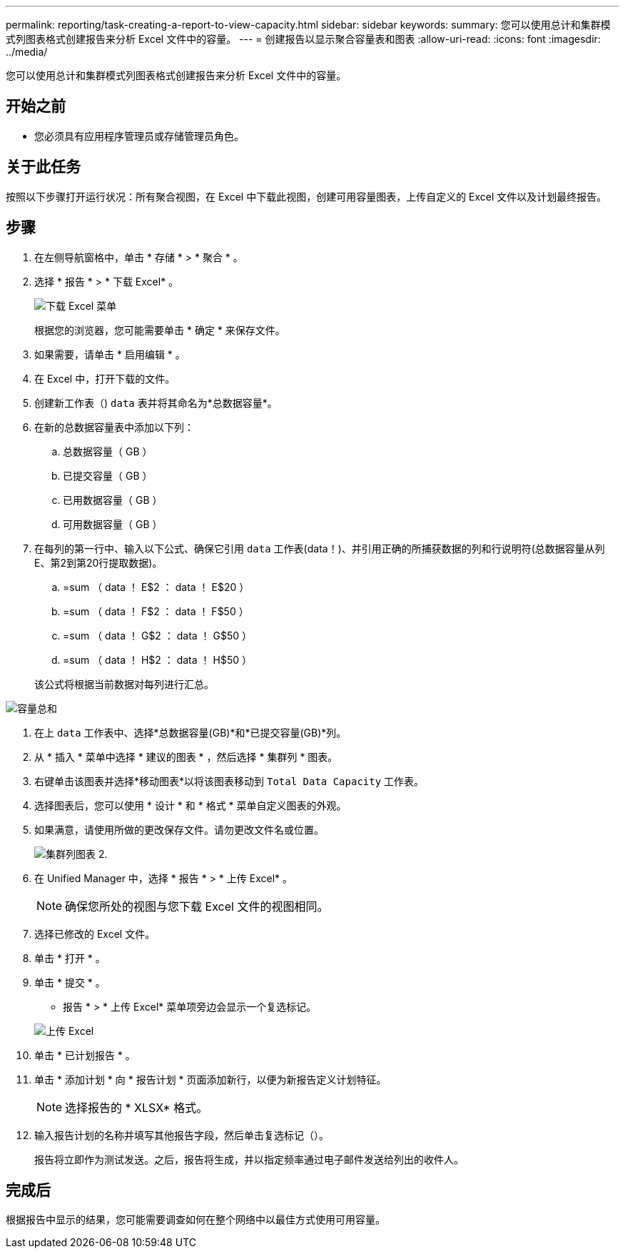 ---
permalink: reporting/task-creating-a-report-to-view-capacity.html 
sidebar: sidebar 
keywords:  
summary: 您可以使用总计和集群模式列图表格式创建报告来分析 Excel 文件中的容量。 
---
= 创建报告以显示聚合容量表和图表
:allow-uri-read: 
:icons: font
:imagesdir: ../media/


[role="lead"]
您可以使用总计和集群模式列图表格式创建报告来分析 Excel 文件中的容量。



== 开始之前

* 您必须具有应用程序管理员或存储管理员角色。




== 关于此任务

按照以下步骤打开运行状况：所有聚合视图，在 Excel 中下载此视图，创建可用容量图表，上传自定义的 Excel 文件以及计划最终报告。



== 步骤

. 在左侧导航窗格中，单击 * 存储 * > * 聚合 * 。
. 选择 * 报告 * > * 下载 Excel* 。
+
image::../media/download-excel-menu.png[下载 Excel 菜单]

+
根据您的浏览器，您可能需要单击 * 确定 * 来保存文件。

. 如果需要，请单击 * 启用编辑 * 。
. 在 Excel 中，打开下载的文件。
. 创建新工作表（image:../media/excel-new-sheet-icon.png[""]) `data` 表并将其命名为*总数据容量*。
. 在新的总数据容量表中添加以下列：
+
.. 总数据容量（ GB ）
.. 已提交容量（ GB ）
.. 已用数据容量（ GB ）
.. 可用数据容量（ GB ）


. 在每列的第一行中、输入以下公式、确保它引用 `data` 工作表(data！)、并引用正确的所捕获数据的列和行说明符(总数据容量从列E、第2到第20行提取数据)。
+
.. =sum （ data ！ E$2 ： data ！ E$20 ）
.. =sum （ data ！ F$2 ： data ！ F$50 ）
.. =sum （ data ！ G$2 ： data ！ G$50 ）
.. =sum （ data ！ H$2 ： data ！ H$50 ）


+
该公式将根据当前数据对每列进行汇总。



image::../media/capacitysums.png[容量总和]

. 在上 `data` 工作表中、选择*总数据容量(GB)*和*已提交容量(GB)*列。
. 从 * 插入 * 菜单中选择 * 建议的图表 * ，然后选择 * 集群列 * 图表。
. 右键单击该图表并选择*移动图表*以将该图表移动到 `Total Data Capacity` 工作表。
. 选择图表后，您可以使用 * 设计 * 和 * 格式 * 菜单自定义图表的外观。
. 如果满意，请使用所做的更改保存文件。请勿更改文件名或位置。
+
image::../media/cluster-column-chart-2.png[集群列图表 2.]

. 在 Unified Manager 中，选择 * 报告 * > * 上传 Excel* 。
+
[NOTE]
====
确保您所处的视图与您下载 Excel 文件的视图相同。

====
. 选择已修改的 Excel 文件。
. 单击 * 打开 * 。
. 单击 * 提交 * 。
+
* 报告 * > * 上传 Excel* 菜单项旁边会显示一个复选标记。

+
image::../media/upload-excel.png[上传 Excel]

. 单击 * 已计划报告 * 。
. 单击 * 添加计划 * 向 * 报告计划 * 页面添加新行，以便为新报告定义计划特征。
+
[NOTE]
====
选择报告的 * XLSX* 格式。

====
. 输入报告计划的名称并填写其他报告字段，然后单击复选标记（image:../media/blue-check.gif[""]）。
+
报告将立即作为测试发送。之后，报告将生成，并以指定频率通过电子邮件发送给列出的收件人。





== 完成后

根据报告中显示的结果，您可能需要调查如何在整个网络中以最佳方式使用可用容量。

